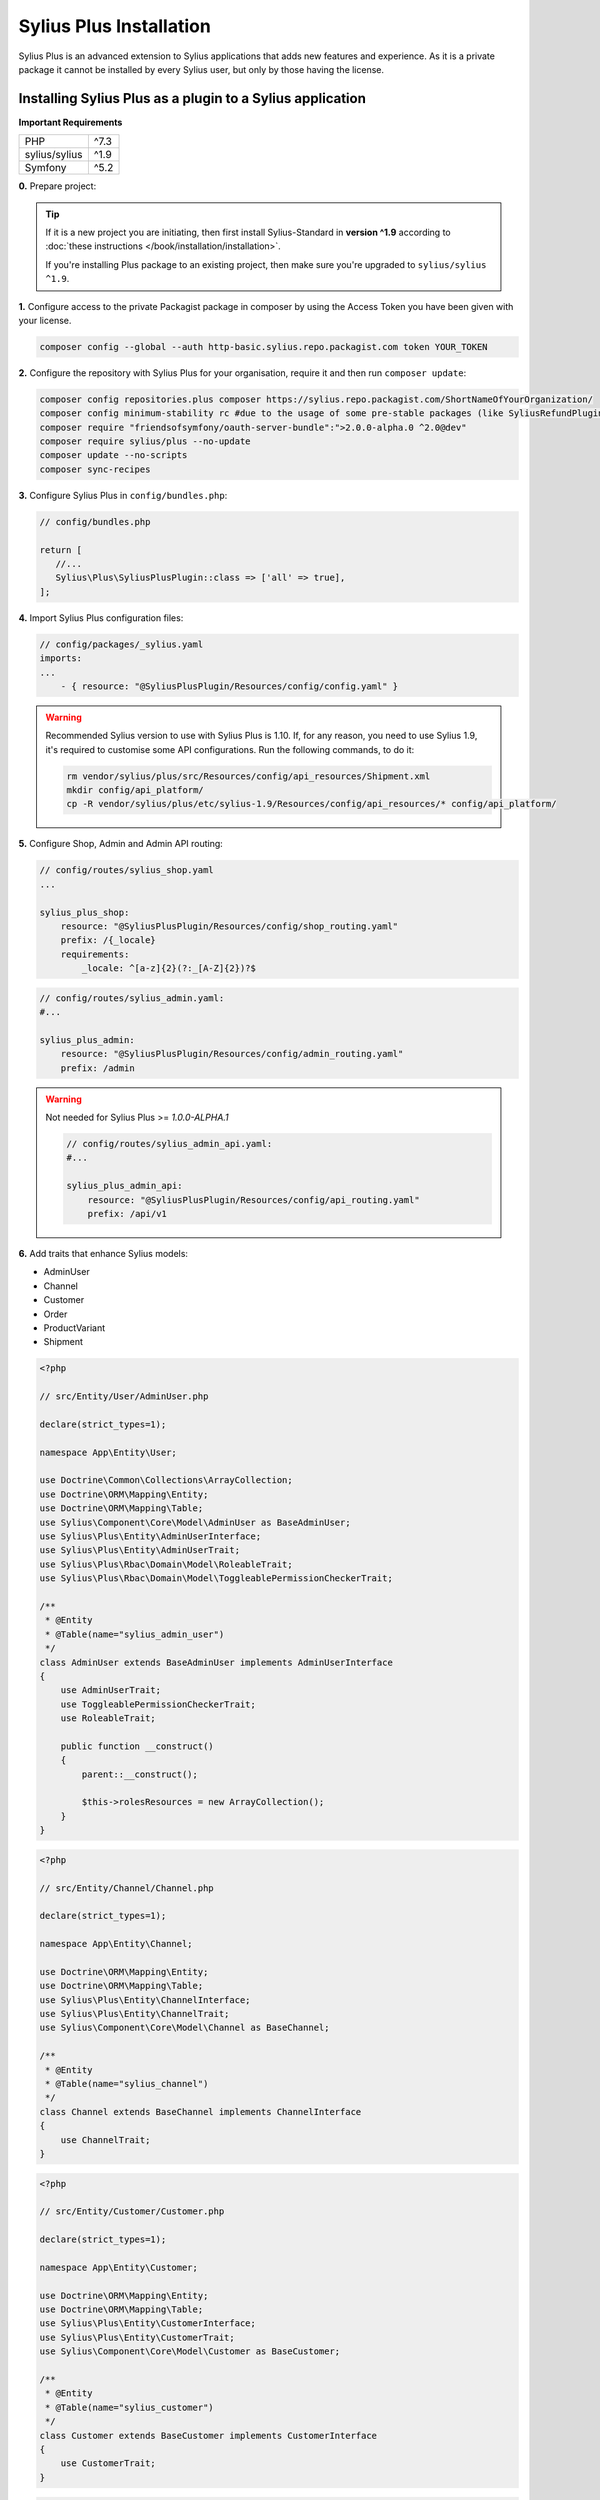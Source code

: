 
.. rst-class:: plus-doc

Sylius Plus Installation
========================

Sylius Plus is an advanced extension to Sylius applications that adds new features and experience.
As it is a private package it cannot be installed by every Sylius user, but only by those having the license.

Installing Sylius Plus as a plugin to a Sylius application
----------------------------------------------------------

**Important Requirements**

+---------------+-----------------------+
| PHP           | ^7.3                  |
+---------------+-----------------------+
| sylius/sylius | ^1.9                  |
+---------------+-----------------------+
| Symfony       | ^5.2                  |
+---------------+-----------------------+

**0.** Prepare project:

.. tip::

    If it is a new project you are initiating, then first install Sylius-Standard in **version ^1.9** according to
    :doc:`these instructions </book/installation/installation>`.

    If you're installing Plus package to an existing project, then make sure you're upgraded to ``sylius/sylius ^1.9``.

**1.** Configure access to the private Packagist package in composer by using the Access Token you have been given with your license.

.. code-block:: bash

    composer config --global --auth http-basic.sylius.repo.packagist.com token YOUR_TOKEN

**2.** Configure the repository with Sylius Plus for your organisation, require it and then run ``composer update``:

.. code-block:: bash

    composer config repositories.plus composer https://sylius.repo.packagist.com/ShortNameOfYourOrganization/
    composer config minimum-stability rc #due to the usage of some pre-stable packages (like SyliusRefundPlugin)
    composer require "friendsofsymfony/oauth-server-bundle":">2.0.0-alpha.0 ^2.0@dev"
    composer require sylius/plus --no-update
    composer update --no-scripts
    composer sync-recipes

**3.** Configure Sylius Plus in ``config/bundles.php``:

.. code-block:: php

    // config/bundles.php

    return [
       //...
       Sylius\Plus\SyliusPlusPlugin::class => ['all' => true],
    ];

**4.** Import Sylius Plus configuration files:

.. code-block:: yaml

    // config/packages/_sylius.yaml
    imports:
    ...
        - { resource: "@SyliusPlusPlugin/Resources/config/config.yaml" }

.. warning::

    Recommended Sylius version to use with Sylius Plus is 1.10. If, for any reason, you need to use Sylius 1.9, it's required
    to customise some API configurations. Run the following commands, to do it:

    .. code-block:: bash

        rm vendor/sylius/plus/src/Resources/config/api_resources/Shipment.xml
        mkdir config/api_platform/
        cp -R vendor/sylius/plus/etc/sylius-1.9/Resources/config/api_resources/* config/api_platform/

**5.** Configure Shop, Admin and Admin API routing:

.. code-block:: yaml

    // config/routes/sylius_shop.yaml
    ...

    sylius_plus_shop:
        resource: "@SyliusPlusPlugin/Resources/config/shop_routing.yaml"
        prefix: /{_locale}
        requirements:
            _locale: ^[a-z]{2}(?:_[A-Z]{2})?$

.. code-block:: yaml

    // config/routes/sylius_admin.yaml:
    #...

    sylius_plus_admin:
        resource: "@SyliusPlusPlugin/Resources/config/admin_routing.yaml"
        prefix: /admin
.. warning::

    Not needed for Sylius Plus >= `1.0.0-ALPHA.1`

    .. code-block:: yaml

        // config/routes/sylius_admin_api.yaml:
        #...

        sylius_plus_admin_api:
            resource: "@SyliusPlusPlugin/Resources/config/api_routing.yaml"
            prefix: /api/v1

**6.** Add traits that enhance Sylius models:

* AdminUser
* Channel
* Customer
* Order
* ProductVariant
* Shipment

.. code-block:: php

    <?php

    // src/Entity/User/AdminUser.php

    declare(strict_types=1);

    namespace App\Entity\User;

    use Doctrine\Common\Collections\ArrayCollection;
    use Doctrine\ORM\Mapping\Entity;
    use Doctrine\ORM\Mapping\Table;
    use Sylius\Component\Core\Model\AdminUser as BaseAdminUser;
    use Sylius\Plus\Entity\AdminUserInterface;
    use Sylius\Plus\Entity\AdminUserTrait;
    use Sylius\Plus\Rbac\Domain\Model\RoleableTrait;
    use Sylius\Plus\Rbac\Domain\Model\ToggleablePermissionCheckerTrait;

    /**
     * @Entity
     * @Table(name="sylius_admin_user")
     */
    class AdminUser extends BaseAdminUser implements AdminUserInterface
    {
        use AdminUserTrait;
        use ToggleablePermissionCheckerTrait;
        use RoleableTrait;

        public function __construct()
        {
            parent::__construct();

            $this->rolesResources = new ArrayCollection();
        }
    }

.. code-block:: php

    <?php

    // src/Entity/Channel/Channel.php

    declare(strict_types=1);

    namespace App\Entity\Channel;

    use Doctrine\ORM\Mapping\Entity;
    use Doctrine\ORM\Mapping\Table;
    use Sylius\Plus\Entity\ChannelInterface;
    use Sylius\Plus\Entity\ChannelTrait;
    use Sylius\Component\Core\Model\Channel as BaseChannel;

    /**
     * @Entity
     * @Table(name="sylius_channel")
     */
    class Channel extends BaseChannel implements ChannelInterface
    {
        use ChannelTrait;
    }

.. code-block:: php

    <?php

    // src/Entity/Customer/Customer.php

    declare(strict_types=1);

    namespace App\Entity\Customer;

    use Doctrine\ORM\Mapping\Entity;
    use Doctrine\ORM\Mapping\Table;
    use Sylius\Plus\Entity\CustomerInterface;
    use Sylius\Plus\Entity\CustomerTrait;
    use Sylius\Component\Core\Model\Customer as BaseCustomer;

    /**
     * @Entity
     * @Table(name="sylius_customer")
     */
    class Customer extends BaseCustomer implements CustomerInterface
    {
        use CustomerTrait;
    }

.. code-block:: php

    <?php

    // src/Entity/Order/Order.php

    declare(strict_types=1);

    namespace App\Entity\Order;

    use Doctrine\ORM\Mapping\Entity;
    use Doctrine\ORM\Mapping\Table;
    use Sylius\Plus\Entity\OrderInterface;
    use Sylius\Plus\Entity\OrderTrait;
    use Sylius\Component\Core\Model\Order as BaseOrder;

    /**
     * @Entity
     * @Table(name="sylius_order")
     */
    class Order extends BaseOrder implements OrderInterface
    {
        use OrderTrait;
    }

.. code-block:: php

    <?php

    // src/Entity/Product/ProductVariant.php

    declare(strict_types=1);

    namespace App\Entity\Product;

    use Doctrine\ORM\Mapping\Entity;
    use Doctrine\ORM\Mapping\Table;
    use Sylius\Component\Core\Model\ProductVariant as BaseProductVariant;
    use Sylius\Component\Product\Model\ProductVariantTranslationInterface;
    use Sylius\Plus\Entity\ProductVariantInterface;
    use Sylius\Plus\Entity\ProductVariantTrait;

    /**
    * @Entity
    * @Table(name="sylius_product_variant")
    */
    class ProductVariant extends BaseProductVariant implements ProductVariantInterface
    {
        use ProductVariantTrait {
            __construct as private initializeProductVariantTrait;
        }

        public function __construct()
        {
            parent::__construct();

            $this->initializeProductVariantTrait();
        }

        protected function createTranslation(): ProductVariantTranslationInterface
        {
            return new ProductVariantTranslation();
        }
    }

.. code-block:: php

    <?php

    // src/Entity/Shipping/Shipment.php

    declare(strict_types=1);

    namespace App\Entity\Shipping;

    use Doctrine\ORM\Mapping\Entity;
    use Doctrine\ORM\Mapping\Table;
    use Sylius\Component\Core\Model\Shipment as BaseShipment;
    use Sylius\Plus\Entity\ShipmentInterface;
    use Sylius\Plus\Entity\ShipmentTrait;

    /**
     * @Entity
     * @Table(name="sylius_shipment")
     */
    class Shipment extends BaseShipment implements ShipmentInterface
    {
        use ShipmentTrait;
    }

**7.** Add wkhtmltopdf binary for Invoicing purposes.

If you do not have the ``wkhtmltopdf`` binary, download it `here <https://wkhtmltopdf.org/downloads.html>`_.

In case wkhtmltopdf is not located in ``/usr/local/bin/wkhtmltopdf``, add the following snippet at the end of
your application's ``.env`` file:

.. code-block:: yaml

    ###> knplabs/knp-snappy-bundle ###
    WKHTMLTOPDF_PATH=/your-path
    ###< knplabs/knp-snappy-bundle ###

**8.** Install Sylius with Sylius Plus fixtures:

.. code-block:: bash

    bin/console sylius:install --fixture-suite plus

.. tip::

    If you want to completely (re)install the application, you can run this command with the no interaction flag ``-n``.

    .. code-block:: bash

        bin/console sylius:install --fixture-suite plus -n

**9.** Copy templates that are overridden by Sylius Plus into ``templates/bundles``:

.. code-block:: bash

    cp -fr vendor/sylius/plus/src/Resources/templates/bundles/* templates/bundles

**10.** Install JS libraries using Yarn:

.. code-block:: bash

    yarn install
    yarn build
    bin/console assets:install --ansi

**11.** Rebuild cache for proper display of all translations:

.. code-block:: bash

    bin/console cache:clear
    bin/console cache:warmup

**12.** For more details check the installation guides for all plugins installed as dependencies with Sylius Plus.

* `Sylius/InvoicingPlugin <https://github.com/Sylius/InvoicingPlugin/blob/master/README.md#installation>`_
* `Sylius/RefundPlugin <https://github.com/Sylius/RefundPlugin/blob/master/README.md#installation>`_

**Phew! That's all, you can now run the application just like you usually do with Sylius (using Symfony Server for example).**

Upgrading Sylius Plus
---------------------

To upgrade Sylius Plus in an existing application, please follow upgrade instructions from
`Sylius/PlusInformationCenter <https://github.com/Sylius/PlusInformationCenter>`_ repository.

.. image:: ../../_images/sylius_plus/banner.png
    :align: center
    :target: https://sylius.com/plus/?utm_source=docs

